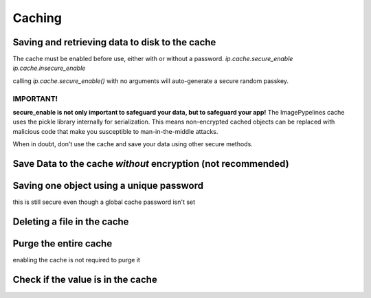 =======
Caching
=======

Saving and retrieving data to disk to the cache
~~~~~~~~~~~~~~~~~~~~~~~~~~~~~~~~~~~~~~~~~~~~~~~
The cache must be enabled before use, either with or without a password.
`ip.cache.secure_enable`
`ip.cache.insecure_enable`

calling `ip.cache.secure_enable()` with no arguments will auto-generate
a secure random passkey.

IMPORTANT!
----------
**secure_enable is not only important to safeguard your data, but to safeguard
your app!**
The ImagePypelines cache uses the pickle library internally for serialization.
This means non-encrypted cached objects can be replaced with malicious code that
make you susceptible to man-in-the-middle attacks.

When in doubt, don't use the cache and save your data using other secure methods.

.. doctest:: python

    >>> import imagepypelines as ip
    >>> # enable imagepypelines cache with a password
    >>> ip.cache.secure_enable("don't use this password")
    [...]
    >>> # save data to the cache
    >>> ip.cache['lenna'] = ip.lenna()
    >>> # retrieve the data
    >>> lenna = ip.cache['lenna']


Save Data to the cache *without* encryption (not recommended)
~~~~~~~~~~~~~~~~~~~~~~~~~~~~~~~~~~~~~~~~~~~~~~~~~~~~~~~~~~~~~

.. doctest:: python

    >>> import imagepypelines as ip
    >>> # enable imagepypelines cache WITHOUT a password
    >>> ip.cache.insecure_enable()
    >>> # save data to the cache
    >>> ip.cache['lenna'] = ip.lenna()
    >>> # retrieve the data
    >>> lenna = ip.cache['lenna']


Saving one object using a unique password
~~~~~~~~~~~~~~~~~~~~~~~~~~~~~~~~~~~~~~~~~
this is still secure even though a global cache password isn't set

.. doctest:: python

    >>> import imagepypelines as ip
    >>> PASSWORD = "don't use this password"
    >>> obj = ip.giza()
    >>> # enable imagepypelines cache WITHOUT a password
    >>> ip.cache.insecure_enable()
    >>> # save data to the cache
    >>> checksum = ip.cache.save('giza', obj, PASSWORD)
    >>> # retrieve the data
    >>> lenna = ip.cache.load('giza', PASSWORD, checksum)


Deleting a file in the cache
~~~~~~~~~~~~~~~~~~~~~~~~~~~~

.. doctest:: python

    >>> import imagepypelines as ip
    >>> ip.cache.secure_enable()
    [...]
    >>> ip.cache['lenna'] = ip.lenna()
    >>> # delete the data on disk
    >>> del ip.cache['lenna']


Purge the entire cache
~~~~~~~~~~~~~~~~~~~~~~
enabling the cache is not required to purge it

.. doctest:: python

    >>> import imagepypelines as ip
    >>> ip.cache.purge()


Check if the value is in the cache
~~~~~~~~~~~~~~~~~~~~~~~~~~~~~~~~~~

.. doctest:: python

    >>> import imagepypelines as ip
    >>> value_exists = ('lenna' in ip.cache)








.. END

